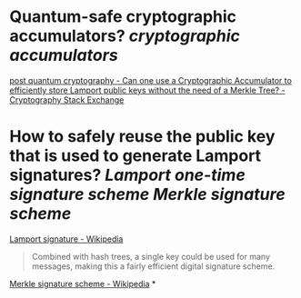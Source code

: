 * Quantum-safe cryptographic accumulators? [[cryptographic accumulators]]
[[https://crypto.stackexchange.com/questions/12253/can-one-use-a-cryptographic-accumulator-to-efficiently-store-lamport-public-keys][post quantum cryptography - Can one use a Cryptographic Accumulator to efficiently store Lamport public keys without the need of a Merkle Tree? - Cryptography Stack Exchange]]
* How to safely reuse the public key that is used to generate Lamport signatures? [[Lamport one-time signature scheme]] [[Merkle signature scheme]]
[[https://en.wikipedia.org/wiki/Lamport_signature][Lamport signature - Wikipedia]]
#+BEGIN_QUOTE
Combined with hash trees, a single key could be used for many messages, making this a fairly efficient digital signature scheme. 
#+END_QUOTE
[[https://en.wikipedia.org/wiki/Merkle_signature_scheme][Merkle signature scheme - Wikipedia]]
*